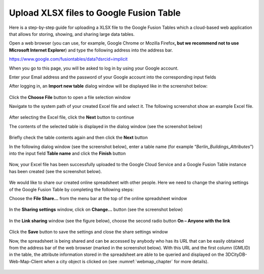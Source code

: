 Upload XLSX files to Google Fusion Table
~~~~~~~~~~~~~~~~~~~~~~~~~~~~~~~~~~~~~~~~

Here is a step-by-step guide for uploading a XLSX file to the Google
Fusion Tables which a cloud-based web application that allows for
storing, showing, and sharing large data tables.

Open a web browser (you can use, for example, Google Chrome or Mozilla
Firefox\ **, but we recommend not to use Microsoft Internet Explorer**)
and type the following address into the address bar.

https://www.google.com/fusiontables/data?dsrcid=implicit

When you go to this page, you will be asked to log in by using your
Google account.

Enter your Email address and the password of your Google account into
the corresponding input fields

After logging in, an **Import new table** dialog window will be
displayed like in the screenshot below:

.. figure:: /media/impexp_plugin_spshg_fusiontable_choose_file.png
   :name: pic_plugin_spreadsheet_csv_choose_file
   :align: center

Click the **Choose File** button to open a file selection window

Navigate to the system path of your created Excel file and select it.
The following screenshot show an example Excel file.

.. figure:: /media/impexp_plugin_spshg_csv_table.png
   :name: pic_plugin_spreadsheet_csv_table
   :align: center

After selecting the Excel file, click the **Next** button to continue

The contents of the selected table is displayed in the dialog window
(see the screenshot below)

.. figure:: /media/impexp_plugin_spshg_csv_select.png
   :name: pic_plugin_spreadsheet_csv_select
   :align: center

Briefly check the table contents again and then click the **Next**
button

In the following dialog window (see the screenshot below), enter a table
name (for example “\ *Berlin_Buildings_Attributes*\ ”) into the input
field **Table name** and click the **Finish** button

.. figure:: /media/impexp_plugin_spshg_csv_select_fields.png
   :name: pic_plugin_spreadsheet_csv_select_fields
   :align: center

Now, your Excel file has been successfully uploaded to the Google Cloud
Service and a Google Fusion Table instance has been created (see the
screenshot below).

.. figure:: /media/impexp_plugin_spshg_csv_output.png
   :name: pic_plugin_spreadsheet_csv_output
   :align: center

We would like to share our created online spreadsheet with other people.
Here we need to change the sharing settings of the Google Fusion Table
by completing the following steps:

Choose the **File Share…** from the menu bar at the top of the online
spreadsheet window

.. figure:: /media/impexp_plugin_spshg_csv_share.png
   :name: pic_plugin_spreadsheet_csv_share
   :align: center

In the **Sharing settings** window, click on **Change…** button (see the
screenshot below)

.. figure:: /media/impexp_plugin_spshg_csv_share_link.png
   :name: pic_plugin_spreadsheet_csv_share_link
   :align: center

In the **Link sharing** window (see the figure below), choose the second
radio button **On – Anyone with the link**

.. figure:: /media/impexp_plugin_spshg_csv_share_options.png
   :name: pic_plugin_spreadsheet_csv_share_options
   :align: center

Click the **Save** button to save the settings and close the share
settings window

Now, the spreadsheet is being shared and can be accessed by anybody who
has its URL that can be easily obtained from the address bar of the web
browser (marked in the screenshot below). With this URL and the first
column (GMLID) in the table, the attribute information stored in the
spreadsheet are able to be queried and displayed on the
3DCityDB-Web-Map-Client when a city object is clicked on
(see :numref:`webmap_chapter` for more details).

.. figure:: /media/impexp_plugin_spshg_csv_share_results.png
   :name: pic_plugin_spreadsheet_csv_share_results
   :align: center